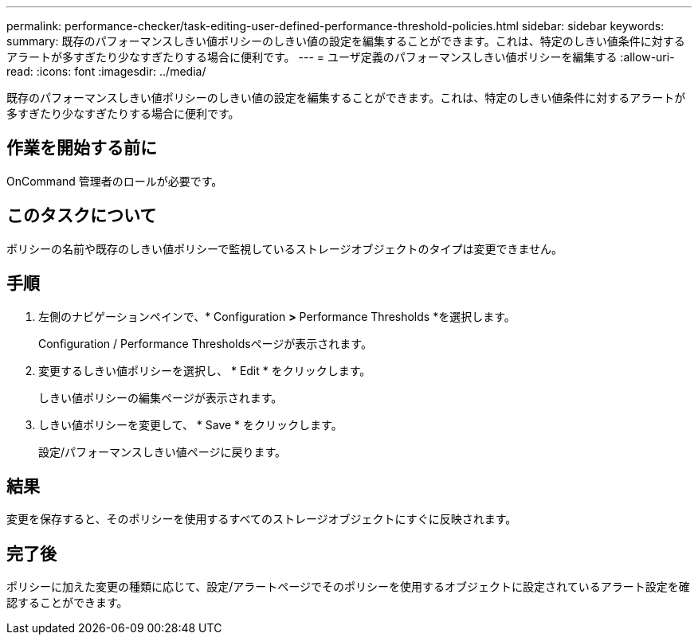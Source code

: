 ---
permalink: performance-checker/task-editing-user-defined-performance-threshold-policies.html 
sidebar: sidebar 
keywords:  
summary: 既存のパフォーマンスしきい値ポリシーのしきい値の設定を編集することができます。これは、特定のしきい値条件に対するアラートが多すぎたり少なすぎたりする場合に便利です。 
---
= ユーザ定義のパフォーマンスしきい値ポリシーを編集する
:allow-uri-read: 
:icons: font
:imagesdir: ../media/


[role="lead"]
既存のパフォーマンスしきい値ポリシーのしきい値の設定を編集することができます。これは、特定のしきい値条件に対するアラートが多すぎたり少なすぎたりする場合に便利です。



== 作業を開始する前に

OnCommand 管理者のロールが必要です。



== このタスクについて

ポリシーの名前や既存のしきい値ポリシーで監視しているストレージオブジェクトのタイプは変更できません。



== 手順

. 左側のナビゲーションペインで、* Configuration *>* Performance Thresholds *を選択します。
+
Configuration / Performance Thresholdsページが表示されます。

. 変更するしきい値ポリシーを選択し、 * Edit * をクリックします。
+
しきい値ポリシーの編集ページが表示されます。

. しきい値ポリシーを変更して、 * Save * をクリックします。
+
設定/パフォーマンスしきい値ページに戻ります。





== 結果

変更を保存すると、そのポリシーを使用するすべてのストレージオブジェクトにすぐに反映されます。



== 完了後

ポリシーに加えた変更の種類に応じて、設定/アラートページでそのポリシーを使用するオブジェクトに設定されているアラート設定を確認することができます。

